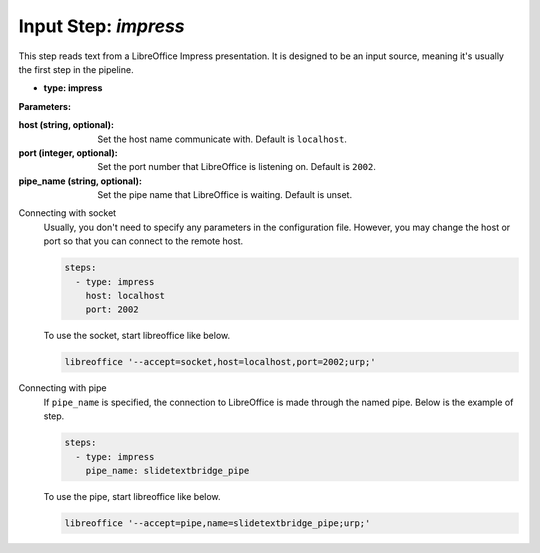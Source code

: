 Input Step: `impress`
=====================

This step reads text from a LibreOffice Impress presentation.
It is designed to be an input source, meaning it's usually the first step in the pipeline.

- **type: impress**

**Parameters:**

:host (string, optional): Set the host name communicate with. Default is ``localhost``.
:port (integer, optional): Set the port number that LibreOffice is listening on. Default is ``2002``.
:pipe_name (string, optional): Set the pipe name that LibreOffice is waiting. Default is unset.

Connecting with socket
  Usually, you don't need to specify any parameters in the configuration file.
  However, you may change the host or port so that you can connect to the remote host.

  .. code-block:: yaml

     steps:
       - type: impress
         host: localhost
         port: 2002

  To use the socket, start libreoffice like below.

  .. code-block:: bash

     libreoffice '--accept=socket,host=localhost,port=2002;urp;'


Connecting with pipe
  If ``pipe_name`` is specified, the connection to LibreOffice is made through the named pipe.
  Below is the example of step.

  .. code-block:: yaml

     steps:
       - type: impress
         pipe_name: slidetextbridge_pipe

  To use the pipe, start libreoffice like below.

  .. code-block:: bash

     libreoffice '--accept=pipe,name=slidetextbridge_pipe;urp;'
